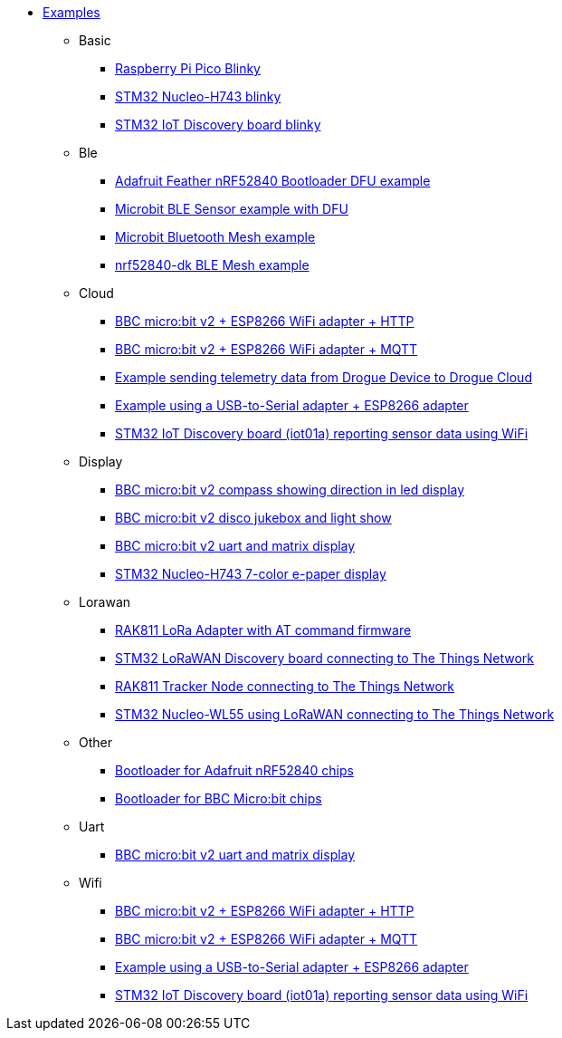 * xref:examples.adoc[Examples]
** Basic
*** xref:examples/rp/pico/blinky/README.adoc[Raspberry Pi Pico Blinky]
*** xref:examples/stm32h7/nucleo-h743zi/blinky/README.adoc[STM32 Nucleo-H743 blinky]
*** xref:examples/stm32u5/iot02a/blinky/README.adoc[STM32 IoT Discovery board blinky]
** Ble
*** xref:examples/nrf52/adafruit-feather-nrf52840/dfu/application/README.adoc[Adafruit Feather nRF52840 Bootloader DFU example]
*** xref:examples/nrf52/microbit/ble/README.adoc[Microbit BLE Sensor example with DFU]
*** xref:examples/nrf52/microbit/bt-mesh/README.adoc[Microbit Bluetooth Mesh example]
*** xref:examples/nrf52/nrf52840-dk/ble-mesh/README.adoc[nrf52840-dk BLE Mesh example]
** Cloud
*** xref:examples/nrf52/microbit/esp8266/http/README.adoc[BBC micro:bit v2 + ESP8266 WiFi adapter + HTTP]
*** xref:examples/nrf52/microbit/esp8266/mqtt/README.adoc[BBC micro:bit v2 + ESP8266 WiFi adapter + MQTT]
*** xref:examples/std/cloud/README.adoc[Example sending telemetry data from Drogue Device to Drogue Cloud]
*** xref:examples/std/esp8266/README.adoc[Example using a USB-to-Serial adapter + ESP8266 adapter]
*** xref:examples/stm32l4/iot01a-wifi/README.adoc[STM32 IoT Discovery board (iot01a) reporting sensor data using WiFi]
** Display
*** xref:examples/nrf52/microbit/compass/README.adoc[BBC micro:bit v2 compass showing direction in led display]
*** xref:examples/nrf52/microbit/jukebox/README.adoc[BBC micro:bit v2 disco jukebox and light show]
*** xref:examples/nrf52/microbit/uart/README.adoc[BBC micro:bit v2 uart and matrix display]
*** xref:examples/stm32h7/nucleo-h743zi/epd/README.adoc[STM32 Nucleo-H743 7-color e-paper display]
** Lorawan
*** xref:examples/std/rak811/README.adoc[RAK811 LoRa Adapter with AT command firmware]
*** xref:examples/stm32l0/lora-discovery/README.adoc[STM32 LoRaWAN Discovery board connecting to The Things Network]
*** xref:examples/stm32l1/rak811/README.adoc[RAK811 Tracker Node connecting to The Things Network]
*** xref:examples/stm32wl/nucleo-wl55/README.adoc[STM32 Nucleo-WL55 using LoRaWAN connecting to The Things Network]
** Other
*** xref:examples/nrf52/adafruit-feather-nrf52840/dfu/bootloader/README.adoc[Bootloader for Adafruit nRF52840 chips]
*** xref:examples/nrf52/microbit/bootloader/README.adoc[Bootloader for BBC Micro:bit chips]
** Uart
*** xref:examples/nrf52/microbit/uart/README.adoc[BBC micro:bit v2 uart and matrix display]
** Wifi
*** xref:examples/nrf52/microbit/esp8266/http/README.adoc[BBC micro:bit v2 + ESP8266 WiFi adapter + HTTP]
*** xref:examples/nrf52/microbit/esp8266/mqtt/README.adoc[BBC micro:bit v2 + ESP8266 WiFi adapter + MQTT]
*** xref:examples/std/esp8266/README.adoc[Example using a USB-to-Serial adapter + ESP8266 adapter]
*** xref:examples/stm32l4/iot01a-wifi/README.adoc[STM32 IoT Discovery board (iot01a) reporting sensor data using WiFi]

